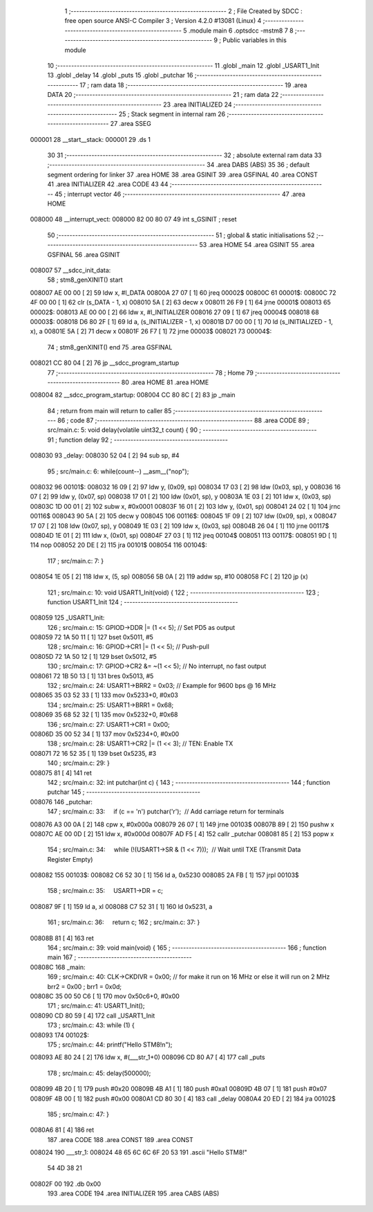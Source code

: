                                       1 ;--------------------------------------------------------
                                      2 ; File Created by SDCC : free open source ANSI-C Compiler
                                      3 ; Version 4.2.0 #13081 (Linux)
                                      4 ;--------------------------------------------------------
                                      5 	.module main
                                      6 	.optsdcc -mstm8
                                      7 	
                                      8 ;--------------------------------------------------------
                                      9 ; Public variables in this module
                                     10 ;--------------------------------------------------------
                                     11 	.globl _main
                                     12 	.globl _USART1_Init
                                     13 	.globl _delay
                                     14 	.globl _puts
                                     15 	.globl _putchar
                                     16 ;--------------------------------------------------------
                                     17 ; ram data
                                     18 ;--------------------------------------------------------
                                     19 	.area DATA
                                     20 ;--------------------------------------------------------
                                     21 ; ram data
                                     22 ;--------------------------------------------------------
                                     23 	.area INITIALIZED
                                     24 ;--------------------------------------------------------
                                     25 ; Stack segment in internal ram
                                     26 ;--------------------------------------------------------
                                     27 	.area	SSEG
      000001                         28 __start__stack:
      000001                         29 	.ds	1
                                     30 
                                     31 ;--------------------------------------------------------
                                     32 ; absolute external ram data
                                     33 ;--------------------------------------------------------
                                     34 	.area DABS (ABS)
                                     35 
                                     36 ; default segment ordering for linker
                                     37 	.area HOME
                                     38 	.area GSINIT
                                     39 	.area GSFINAL
                                     40 	.area CONST
                                     41 	.area INITIALIZER
                                     42 	.area CODE
                                     43 
                                     44 ;--------------------------------------------------------
                                     45 ; interrupt vector
                                     46 ;--------------------------------------------------------
                                     47 	.area HOME
      008000                         48 __interrupt_vect:
      008000 82 00 80 07             49 	int s_GSINIT ; reset
                                     50 ;--------------------------------------------------------
                                     51 ; global & static initialisations
                                     52 ;--------------------------------------------------------
                                     53 	.area HOME
                                     54 	.area GSINIT
                                     55 	.area GSFINAL
                                     56 	.area GSINIT
      008007                         57 __sdcc_init_data:
                                     58 ; stm8_genXINIT() start
      008007 AE 00 00         [ 2]   59 	ldw x, #l_DATA
      00800A 27 07            [ 1]   60 	jreq	00002$
      00800C                         61 00001$:
      00800C 72 4F 00 00      [ 1]   62 	clr (s_DATA - 1, x)
      008010 5A               [ 2]   63 	decw x
      008011 26 F9            [ 1]   64 	jrne	00001$
      008013                         65 00002$:
      008013 AE 00 00         [ 2]   66 	ldw	x, #l_INITIALIZER
      008016 27 09            [ 1]   67 	jreq	00004$
      008018                         68 00003$:
      008018 D6 80 2F         [ 1]   69 	ld	a, (s_INITIALIZER - 1, x)
      00801B D7 00 00         [ 1]   70 	ld	(s_INITIALIZED - 1, x), a
      00801E 5A               [ 2]   71 	decw	x
      00801F 26 F7            [ 1]   72 	jrne	00003$
      008021                         73 00004$:
                                     74 ; stm8_genXINIT() end
                                     75 	.area GSFINAL
      008021 CC 80 04         [ 2]   76 	jp	__sdcc_program_startup
                                     77 ;--------------------------------------------------------
                                     78 ; Home
                                     79 ;--------------------------------------------------------
                                     80 	.area HOME
                                     81 	.area HOME
      008004                         82 __sdcc_program_startup:
      008004 CC 80 8C         [ 2]   83 	jp	_main
                                     84 ;	return from main will return to caller
                                     85 ;--------------------------------------------------------
                                     86 ; code
                                     87 ;--------------------------------------------------------
                                     88 	.area CODE
                                     89 ;	src/main.c: 5: void delay(volatile uint32_t count) {
                                     90 ;	-----------------------------------------
                                     91 ;	 function delay
                                     92 ;	-----------------------------------------
      008030                         93 _delay:
      008030 52 04            [ 2]   94 	sub	sp, #4
                                     95 ;	src/main.c: 6: while(count--) __asm__("nop");
      008032                         96 00101$:
      008032 16 09            [ 2]   97 	ldw	y, (0x09, sp)
      008034 17 03            [ 2]   98 	ldw	(0x03, sp), y
      008036 16 07            [ 2]   99 	ldw	y, (0x07, sp)
      008038 17 01            [ 2]  100 	ldw	(0x01, sp), y
      00803A 1E 03            [ 2]  101 	ldw	x, (0x03, sp)
      00803C 1D 00 01         [ 2]  102 	subw	x, #0x0001
      00803F 16 01            [ 2]  103 	ldw	y, (0x01, sp)
      008041 24 02            [ 1]  104 	jrnc	00116$
      008043 90 5A            [ 2]  105 	decw	y
      008045                        106 00116$:
      008045 1F 09            [ 2]  107 	ldw	(0x09, sp), x
      008047 17 07            [ 2]  108 	ldw	(0x07, sp), y
      008049 1E 03            [ 2]  109 	ldw	x, (0x03, sp)
      00804B 26 04            [ 1]  110 	jrne	00117$
      00804D 1E 01            [ 2]  111 	ldw	x, (0x01, sp)
      00804F 27 03            [ 1]  112 	jreq	00104$
      008051                        113 00117$:
      008051 9D               [ 1]  114 	nop
      008052 20 DE            [ 2]  115 	jra	00101$
      008054                        116 00104$:
                                    117 ;	src/main.c: 7: }
      008054 1E 05            [ 2]  118 	ldw	x, (5, sp)
      008056 5B 0A            [ 2]  119 	addw	sp, #10
      008058 FC               [ 2]  120 	jp	(x)
                                    121 ;	src/main.c: 10: void USART1_Init(void) {
                                    122 ;	-----------------------------------------
                                    123 ;	 function USART1_Init
                                    124 ;	-----------------------------------------
      008059                        125 _USART1_Init:
                                    126 ;	src/main.c: 15: GPIOD->DDR |= (1 << 5);  // Set PD5 as output
      008059 72 1A 50 11      [ 1]  127 	bset	0x5011, #5
                                    128 ;	src/main.c: 16: GPIOD->CR1 |= (1 << 5);  // Push-pull
      00805D 72 1A 50 12      [ 1]  129 	bset	0x5012, #5
                                    130 ;	src/main.c: 17: GPIOD->CR2 &= ~(1 << 5); // No interrupt, no fast output
      008061 72 1B 50 13      [ 1]  131 	bres	0x5013, #5
                                    132 ;	src/main.c: 24: USART1->BRR2 = 0x03;  // Example for 9600 bps @ 16 MHz
      008065 35 03 52 33      [ 1]  133 	mov	0x5233+0, #0x03
                                    134 ;	src/main.c: 25: USART1->BRR1 = 0x68;
      008069 35 68 52 32      [ 1]  135 	mov	0x5232+0, #0x68
                                    136 ;	src/main.c: 27: USART1->CR1 = 0x00;  
      00806D 35 00 52 34      [ 1]  137 	mov	0x5234+0, #0x00
                                    138 ;	src/main.c: 28: USART1->CR2 |= (1 << 3);  // TEN: Enable TX
      008071 72 16 52 35      [ 1]  139 	bset	0x5235, #3
                                    140 ;	src/main.c: 29: }
      008075 81               [ 4]  141 	ret
                                    142 ;	src/main.c: 32: int putchar(int c) {
                                    143 ;	-----------------------------------------
                                    144 ;	 function putchar
                                    145 ;	-----------------------------------------
      008076                        146 _putchar:
                                    147 ;	src/main.c: 33:     if (c == '\n') putchar('\r');  // Add carriage return for terminals
      008076 A3 00 0A         [ 2]  148 	cpw	x, #0x000a
      008079 26 07            [ 1]  149 	jrne	00103$
      00807B 89               [ 2]  150 	pushw	x
      00807C AE 00 0D         [ 2]  151 	ldw	x, #0x000d
      00807F AD F5            [ 4]  152 	callr	_putchar
      008081 85               [ 2]  153 	popw	x
                                    154 ;	src/main.c: 34:     while (!(USART1->SR & (1 << 7)));  // Wait until TXE (Transmit Data Register Empty)
      008082                        155 00103$:
      008082 C6 52 30         [ 1]  156 	ld	a, 0x5230
      008085 2A FB            [ 1]  157 	jrpl	00103$
                                    158 ;	src/main.c: 35:     USART1->DR = c;
      008087 9F               [ 1]  159 	ld	a, xl
      008088 C7 52 31         [ 1]  160 	ld	0x5231, a
                                    161 ;	src/main.c: 36:     return c;
                                    162 ;	src/main.c: 37: }
      00808B 81               [ 4]  163 	ret
                                    164 ;	src/main.c: 39: void main(void) {
                                    165 ;	-----------------------------------------
                                    166 ;	 function main
                                    167 ;	-----------------------------------------
      00808C                        168 _main:
                                    169 ;	src/main.c: 40: CLK->CKDIVR = 0x00; // for make it run on 16 MHz or else it will run on 2 MHz  brr2 = 0x00 ; brr1 = 0x0d; 
      00808C 35 00 50 C6      [ 1]  170 	mov	0x50c6+0, #0x00
                                    171 ;	src/main.c: 41: USART1_Init();
      008090 CD 80 59         [ 4]  172 	call	_USART1_Init
                                    173 ;	src/main.c: 43: while (1) {
      008093                        174 00102$:
                                    175 ;	src/main.c: 44: printf("Hello STM8!\n");
      008093 AE 80 24         [ 2]  176 	ldw	x, #(___str_1+0)
      008096 CD 80 A7         [ 4]  177 	call	_puts
                                    178 ;	src/main.c: 45: delay(500000);
      008099 4B 20            [ 1]  179 	push	#0x20
      00809B 4B A1            [ 1]  180 	push	#0xa1
      00809D 4B 07            [ 1]  181 	push	#0x07
      00809F 4B 00            [ 1]  182 	push	#0x00
      0080A1 CD 80 30         [ 4]  183 	call	_delay
      0080A4 20 ED            [ 2]  184 	jra	00102$
                                    185 ;	src/main.c: 47: }
      0080A6 81               [ 4]  186 	ret
                                    187 	.area CODE
                                    188 	.area CONST
                                    189 	.area CONST
      008024                        190 ___str_1:
      008024 48 65 6C 6C 6F 20 53   191 	.ascii "Hello STM8!"
             54 4D 38 21
      00802F 00                     192 	.db 0x00
                                    193 	.area CODE
                                    194 	.area INITIALIZER
                                    195 	.area CABS (ABS)

